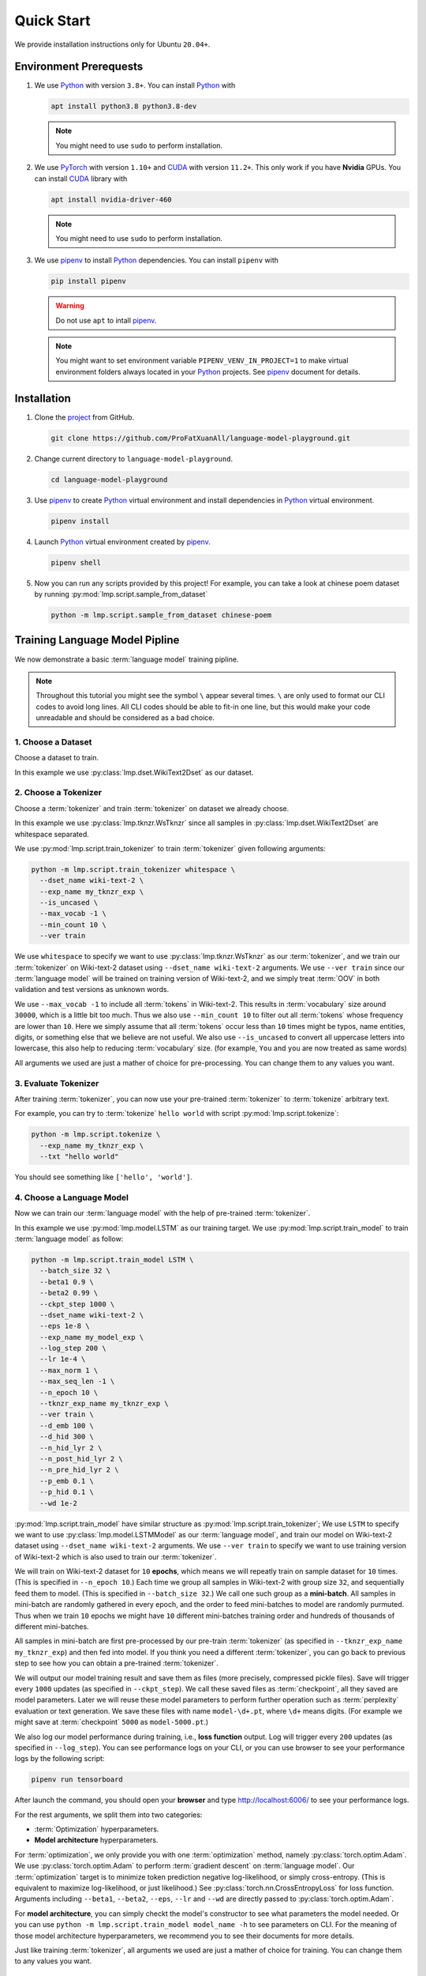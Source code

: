 Quick Start
===========

We provide installation instructions only for Ubuntu ``20.04+``.

Environment Prerequests
-----------------------

1. We use Python_ with version ``3.8+``.  You can install Python_ with

   .. code-block:: shell

      apt install python3.8 python3.8-dev

   .. note::

      You might need to use ``sudo`` to perform installation.

2. We use PyTorch_ with version ``1.10+`` and CUDA_ with version ``11.2+``.  This only work if you have **Nvidia**
   GPUs.  You can install CUDA_ library with

   .. code-block:: shell

      apt install nvidia-driver-460

   .. note::

      You might need to use ``sudo`` to perform installation.

3. We use pipenv_ to install Python_ dependencies.  You can install ``pipenv`` with

   .. code-block:: shell

      pip install pipenv

   .. warning::

      Do not use ``apt`` to intall pipenv_.

   .. note::

      You might want to set environment variable ``PIPENV_VENV_IN_PROJECT=1`` to make virtual environment folders
      always located in your Python_ projects.  See pipenv_ document for details.

Installation
------------

1. Clone the project_ from GitHub.

   .. code-block:: shell

      git clone https://github.com/ProFatXuanAll/language-model-playground.git

2. Change current directory to ``language-model-playground``.

   .. code-block:: shell

      cd language-model-playground

3. Use pipenv_ to create Python_ virtual environment and install dependencies in Python_ virtual environment.

   .. code-block:: shell

      pipenv install

4. Launch Python_ virtual environment created by pipenv_.

   .. code-block:: shell

      pipenv shell

5. Now you can run any scripts provided by this project!  For example, you can take a look at chinese poem dataset by
   running :py:mod:`lmp.script.sample_from_dataset`

   .. code-block:: shell

      python -m lmp.script.sample_from_dataset chinese-poem

Training Language Model Pipline
-------------------------------

We now demonstrate a basic :term:`language model` training pipline.

.. note::

   Throughout this tutorial you might see the symbol ``\`` appear several times.  ``\`` are only used to format our
   CLI codes to avoid long lines.  All CLI codes should be able to fit-in one line, but this would make your code
   unreadable and should be considered as a bad choice.

1. Choose a Dataset
~~~~~~~~~~~~~~~~~~~
Choose a dataset to train.

In this example we use :py:class:`lmp.dset.WikiText2Dset` as our dataset.

.. seealso::

   :py:mod:`lmp.dset`
     All available dataset.

2. Choose a Tokenizer
~~~~~~~~~~~~~~~~~~~~~

Choose a :term:`tokenizer` and train :term:`tokenizer` on dataset we already choose.

In this example we use :py:class:`lmp.tknzr.WsTknzr` since all samples in :py:class:`lmp.dset.WikiText2Dset` are
whitespace separated.

We use :py:mod:`lmp.script.train_tokenizer` to train :term:`tokenizer` given following arguments:

.. code-block:: shell

   python -m lmp.script.train_tokenizer whitespace \
     --dset_name wiki-text-2 \
     --exp_name my_tknzr_exp \
     --is_uncased \
     --max_vocab -1 \
     --min_count 10 \
     --ver train

We use ``whitespace`` to specify we want to use :py:class:`lmp.tknzr.WsTknzr` as our :term:`tokenizer`, and we train
our :term:`tokenizer` on Wiki-text-2 dataset using ``--dset_name wiki-text-2`` arguments.  We use ``--ver train`` since
our :term:`language model` will be trained on training version of Wiki-text-2, and we simply treat :term:`OOV` in both
validation and test versions as unknown words.

We use ``--max_vocab -1`` to include all :term:`tokens` in Wiki-text-2.  This results in :term:`vocabulary` size
around ``30000``, which is a little bit too much.  Thus we also use ``--min_count 10`` to filter out all :term:`tokens`
whose frequency are lower than ``10``.  Here we simply assume that all :term:`tokens` occur less than ``10`` times
might be typos, name entities, digits, or something else that we believe are not useful.  We also use ``--is_uncased``
to convert all uppercase letters into lowercase, this also help to reducing :term:`vocabulary` size.  (for example,
``You`` and ``you`` are now treated as same words)

All arguments we used are just a mather of choice for pre-processing.  You can change them to any values you want.

.. seealso::

   :py:mod:`lmp.tknzr`
     All available :term:`tokenizers`.

3. Evaluate Tokenizer
~~~~~~~~~~~~~~~~~~~~~

After training :term:`tokenizer`, you can now use your pre-trained :term:`tokenizer` to :term:`tokenize` arbitrary
text.

For example, you can try to :term:`tokenize` ``hello world`` with script :py:mod:`lmp.script.tokenize`:

.. code-block:: shell

   python -m lmp.script.tokenize \
     --exp_name my_tknzr_exp \
     --txt "hello world"

You should see something like ``['hello', 'world']``.

4. Choose a Language Model
~~~~~~~~~~~~~~~~~~~~~~~~~~

Now we can train our :term:`language model` with the help of pre-trained :term:`tokenizer`.

In this example we use :py:mod:`lmp.model.LSTM` as our training target.  We use :py:mod:`lmp.script.train_model` to
train :term:`language model` as follow:

.. code-block:: shell

   python -m lmp.script.train_model LSTM \
     --batch_size 32 \
     --beta1 0.9 \
     --beta2 0.99 \
     --ckpt_step 1000 \
     --dset_name wiki-text-2 \
     --eps 1e-8 \
     --exp_name my_model_exp \
     --log_step 200 \
     --lr 1e-4 \
     --max_norm 1 \
     --max_seq_len -1 \
     --n_epoch 10 \
     --tknzr_exp_name my_tknzr_exp \
     --ver train \
     --d_emb 100 \
     --d_hid 300 \
     --n_hid_lyr 2 \
     --n_post_hid_lyr 2 \
     --n_pre_hid_lyr 2 \
     --p_emb 0.1 \
     --p_hid 0.1 \
     --wd 1e-2

:py:mod:`lmp.script.train_model` have similar structure as :py:mod:`lmp.script.train_tokenizer`;  We use ``LSTM`` to
specify we want to use :py:class:`lmp.model.LSTMModel` as our :term:`language model`, and train our model on
Wiki-text-2 dataset using ``--dset_name wiki-text-2`` arguments.  We use ``--ver train`` to specify we want to use
training version of Wiki-text-2 which is also used to train our :term:`tokenizer`.

We will train on Wiki-text-2 dataset for ``10`` **epochs**, which means we will repeatly train on sample dataset for
``10`` times.  (This is specified in ``--n_epoch 10``.)  Each time we group all samples in Wiki-text-2 with group size
``32``, and sequentially feed them to model.  (This is specified in ``--batch_size 32``.)  We call one such group as a
**mini-batch**.  All samples in mini-batch are randomly gathered in every epoch, and the order to feed mini-batches to
model are randomly purmuted.  Thus when we train ``10`` epochs we might have ``10`` different mini-batches training
order and hundreds of thousands of different mini-batches.

All samples in mini-batch are first pre-processed by our pre-train :term:`tokenizer` (as specified in
``--tknzr_exp_name my_tknzr_exp``) and then fed into model.  If you think you need a different :term:`tokenizer`, you
can go back to previous step to see how you can obtain a pre-trained :term:`tokenizer`.

We will output our model training result and save them as files (more precisely, compressed pickle files).  Save will
trigger every ``1000`` updates (as specified in ``--ckpt_step``).  We call these saved files as :term:`checkpoint`, all
they saved are model parameters.  Later we will reuse these model parameters to perform further operation such as
:term:`perplexity` evaluation or text generation.  We save these files with name ``model-\d+.pt``, where ``\d+`` means
digits.  (For example we might save at :term:`checkpoint` ``5000`` as ``model-5000.pt``.)

We also log our model performance during training, i.e., **loss function** output.  Log will trigger every ``200``
updates (as specified in ``--log_step``).  You can see performance logs on your CLI, or you can use browser to see your
performance logs by the following script:

.. code-block::

   pipenv run tensorboard

After launch the command, you should open your **browser** and type http://localhost:6006/ to see your performance logs.

For the rest arguments, we split them into two categories:

- :term:`Optimization` hyperparameters.
- **Model architecture** hyperparameters.

For :term:`optimization`, we only provide you with one :term:`optimization` method, namely
:py:class:`torch.optim.Adam`.  We use :py:class:`torch.optim.Adam` to perform :term:`gradient descent` on
:term:`language model`.  Our :term:`optimization` target is to minimize token prediction negative log-likelihood, or
simply cross-entropy.  (This is equivalent to maximize log-likelihood, or just likelihood.)  See
:py:class:`torch.nn.CrossEntropyLoss` for loss function.  Arguments including ``--beta1``, ``--beta2``, ``--eps``,
``--lr`` and ``--wd`` are directly passed to :py:class:`torch.optim.Adam`.

For **model architecture**, you can simply checkt the model's constructor to see what parameters the model needed. Or
you can use ``python -m lmp.script.train_model model_name -h`` to see parameters on CLI.  For the meaning of those
model architecture hyperparameters, we recommend you to see their documents for more details.

Just like training :term:`tokenizer`, all arguments we used are just a mather of choice for training.  You can change
them to any values you want.

.. seealso::

   :py:mod:`lmp.model`
     All available :term:`language models`.

5. Evaluate Language Model
~~~~~~~~~~~~~~~~~~~~~~~~~~

Its time to check whether our :term:`language model` is successfully trained!

In this example we use Wiki-text-2 dataset to perform **validation** and **testing**.  But before that we should check
whether our model is **underfitting**.

.. code-block:: shell

   python -m lmp.script.evaluate_model_on_dataset wiki-text-2 \
     --batch_size 32 \
     --first_ckpt 0 \
     --exp_name my_model_exp \
     --ver train

We use **training** version of Wiki-Text-2 dataset (as specified in ``--ver train``) to check our performance.  The
script above will evaluate all :term:`checkpoints` we have saved starting from :term:`checkpoint` ``0`` all the way to
last :term:`checkpoint`.  We use :term:`perplexity` as our evaluation metric.  See :py:meth:`lmp.model.BaseModel.ppl`
for :term:`perplexity` details.

Again you can use browser to see your evaluation logs by the following script:

.. code-block::

   pipenv run tensorboard

After launch the command, you should open your **browser** and type http://localhost:6006/ to see your evaluation logs.
We will not write this script again later on.

If you didn't see the :term:`perplexity` goes down, this means your model is **underfitting**.  You should go back to
re-train your :term:`language model`.  Try using different batch size, number of epochs, and all sorts of
hyperparameters combination.

If you see the :term:`perplexity` goes down, that is good!  But how low should the :term:`perplexity` be?  To answer
that question, we recommed you to see the paper paired with the dataset (in some dataset they might not have papers to
reference).  But overall, lower than ``100`` might be a good indicator for a well-trained :term:`language model`.

We should now check whether our model is **overfitting**.

.. code-block:: shell

   python -m lmp.script.evaluate_model_on_dataset wiki-text-2 \
     --batch_size 32 \
     --first_ckpt 0 \
     --exp_name my_model_exp \
     --ver valid

We use **validation** version of Wiki-Text-2 dataset (as specified in ``--ver valid``) to check our performance.

If :term:`perplexity` on validation set does not do well, then we should go back to re-train our model, then validate
again, then re-train our model again, and so on.  The loop goes on and on until we reach a point where we get good
:term:`perplexity` on both training and validation dataset.  This means we might have a :term:`language model` which is
able to generalize on dataset we have never used to train (validation set in this case).  To further verify our
hypothesis, we should now use **test** version of Wiki-Text-2 dataset to check our performance.

.. code-block:: shell

   python -m lmp.script.evaluate_model_on_dataset wiki-text-2 \
     --batch_size 32 \
     --first_ckpt 0 \
     --exp_name my_model_exp \
     --ver test

6. Generate Text
~~~~~~~~~~~~~~~~

Finally we can use our well-trained :term:`language model` to generate text.  In this example we use
:py:mod:`lmp.script.generate_text` to generate text:

.. code-block:: shell

   python -m lmp.script.generate_text top-1 \
     --ckpt 5000 \
     --exp_name my_model_exp \
     --txt "We are"

We use ``top-1`` to specify we want to use :py:class:`lmp.infer.Top1Infer` as inference method to generate text.  We
use ``"We are"`` as condition text and generate text to complete the sentence or paragraph.

You can use different :term:`checkpoint` by changing the ``--ckpt 5000`` argument.  All available :term:`checkpoints`
is under :term:`experiment path` ``exp/my_model_exp``.  If :term:`checkpoint` does not exist then it will cause error.
Also if the models paired :term:`tokenizer` does not exist then it will cause error as well.

.. seealso::

   :py:mod:`lmp.infer`
     All available inference methods.

7. Record Experiment Results
~~~~~~~~~~~~~~~~~~~~~~~~~~~~

Now you have done the experiment, you can record them and compare experiments performed by others.  See
:doc:`Experiment Results <experiment/index>` for others' experiment and record yours!

Documents
---------

You can read documents on `this website`_ or use the following steps to build documents locally.  We use Sphinx_ to
build our documents.

.. _`this website`: https://language-model-playground.readthedocs.io/en/latest/index.html
.. _Sphinx: https://www.sphinx-doc.org/en/master/

1. Install documentation dependencies.

   .. code-block:: shell

      pipenv install --dev

2. Compile documents.

   .. code-block:: shell

      pipenv run doc

3. Open in the browser.

   .. code-block:: shell

      xdg-open doc/build/index.html


Testing
-------

1. Install testing dependencies.

   .. code-block:: shell

      pipenv install --dev

2. Run test.

   .. code-block:: shell

      pipenv run test

3. Get test coverage report.

   .. code-block:: shell

      pipenv run test-coverage

.. _PyTorch: https://pytorch.org/
.. _Python: https://www.python.org/
.. _CUDA: https://developer.nvidia.com/cuda-toolkit/
.. _pipenv: https://pipenv.pypa.io/en/latest/
.. _project: https://github.com/ProFatXuanAll/language-model-playground.git
